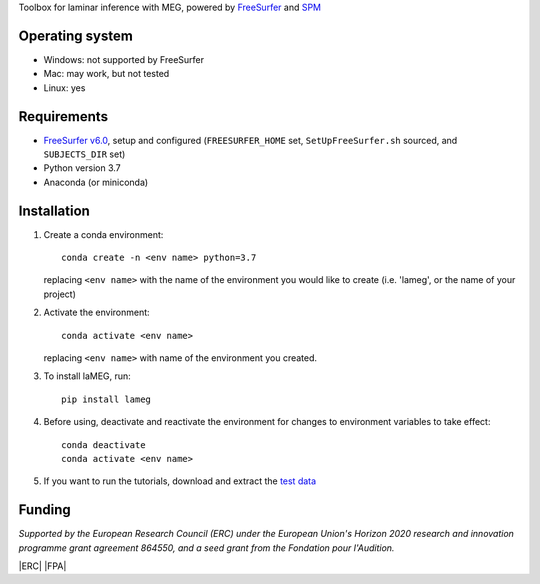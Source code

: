 .. image:: https://github.com/danclab/laMEG/blob/main/lameg/assets/logo.png?raw=true
   :alt: laMEG
   :title: Title
   :width: 300

Toolbox for laminar inference with MEG, powered by `FreeSurfer <https://surfer.nmr.mgh.harvard.edu/fswiki>`_ and `SPM <https://github.com/spm/>`_

.. image:: https://badge.fury.io/py/lameg.svg
   :target: https://badge.fury.io/py/lameg
   :alt: PyPI version

.. image:: https://github.com/danclab/laMEG/actions/workflows/python-package-conda.yml/badge.svg
   :target: https://github.com/danclab/laMEG/actions/workflows/python-package-conda.yml
   :alt: Unit tests

.. image:: https://codecov.io/gh/danclab/laMEG/branch/main/graph/badge.svg
   :target: https://codecov.io/gh/danclab/laMEG
   :alt: codecov

.. image:: https://img.shields.io/badge/linting-pylint-yellowgreen
   :target: https://github.com/pylint-dev/pylint
   :alt: linting: pylint

.. image:: https://img.shields.io/badge/Python-3.7-blue.svg
   :target: https://www.python.org/downloads/
   :alt: Python 3.7

.. image:: https://img.shields.io/badge/License-GPLv3-blue.svg
   :target: https://www.gnu.org/licenses/gpl-3.0
   :alt: License: GPL v3

.. image:: https://img.shields.io/github/repo-size/danclab/laMEG
   :alt: Repo Size

.. image:: https://img.shields.io/pypi/dm/lameg
   :alt: PyPI - Downloads

Operating system
================
* Windows: not supported by FreeSurfer
* Mac: may work, but not tested
* Linux: yes

Requirements
============
* `FreeSurfer v6.0 <https://surfer.nmr.mgh.harvard.edu/fswiki/rel6downloads>`_, setup and configured (``FREESURFER_HOME`` set, ``SetUpFreeSurfer.sh`` sourced, and ``SUBJECTS_DIR`` set)
* Python version 3.7
* Anaconda (or miniconda)

Installation
============
1. Create a conda environment::

       conda create -n <env name> python=3.7

   replacing ``<env name>`` with the name of the environment you would like to create (i.e. 'lameg', or the name of your project)

2. Activate the environment::

       conda activate <env name>

   replacing ``<env name>`` with name of the environment you created.

3. To install laMEG, run::

       pip install lameg

4. Before using, deactivate and reactivate the environment for changes to environment variables to take effect::

       conda deactivate
       conda activate <env name>

5. If you want to run the tutorials, download and extract the `test data <https://osf.io/mgz9q/download>`_

Funding
=======
*Supported by the European Research Council (ERC) under the European Union's Horizon 2020 research and innovation programme grant agreement 864550, and a seed grant from the Fondation pour l'Audition.*

.. |ERC| image:: https://github.com/danclab/laMEG/blob/main/lameg/assets/erc_logo.jpg?raw=true
   :alt: ERC
   :title: Title
   :height: 100

.. |FPA| image:: https://github.com/danclab/laMEG/blob/main/lameg/assets/fpa_logo.png?raw=true
   :alt: FPA
   :title: Title
   :height: 100

|ERC| |FPA|

